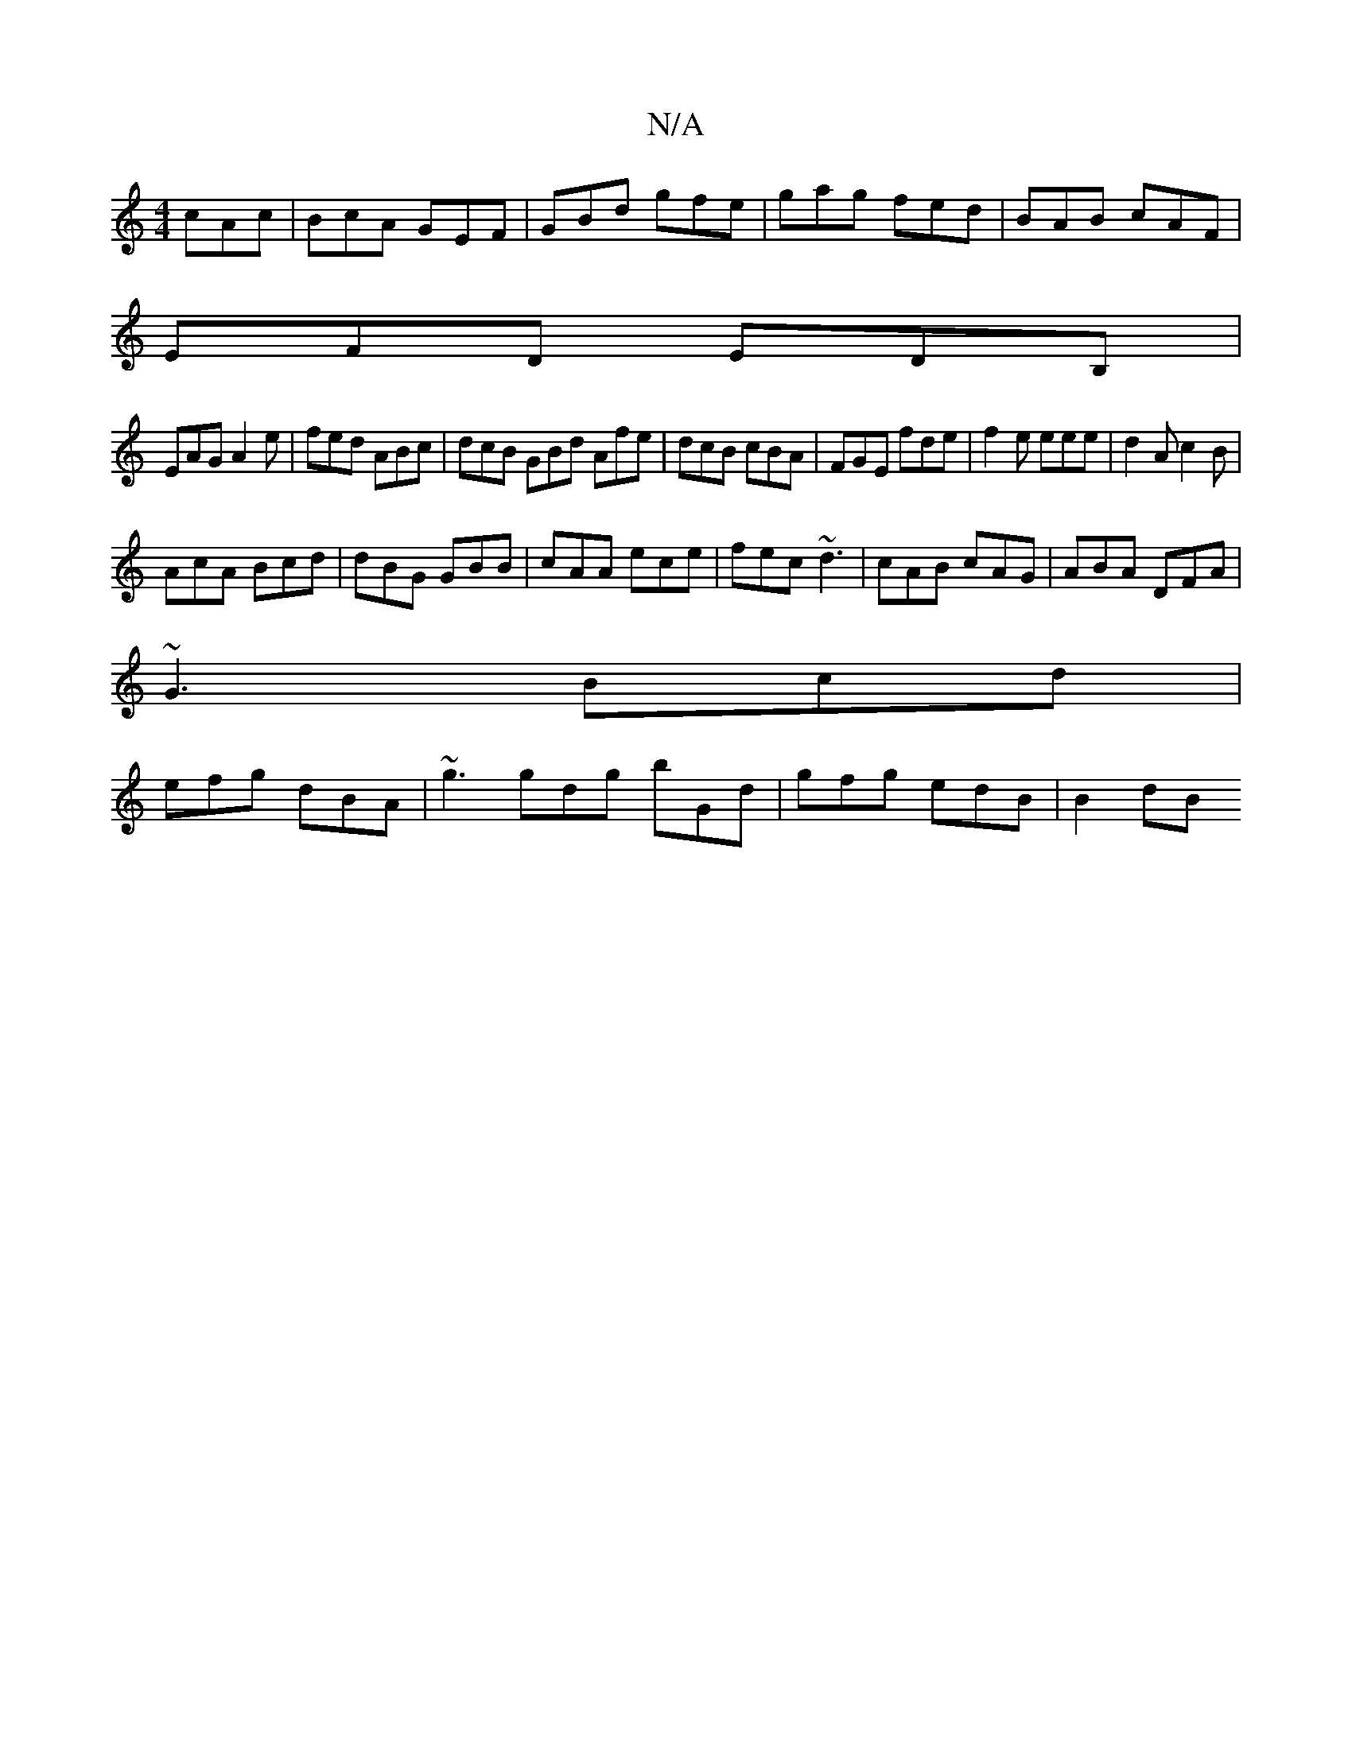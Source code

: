X:1
T:N/A
M:4/4
R:N/A
K:Cmajor
 cAc|BcA GEF|GBd gfe|gag fed|BAB cAF|
EFD EDB,|
EAG A2e|fed ABc|dcB GBd Afe|dcB cBA|FGE fde|f2e eee|d2A c2B|
AcA Bcd|dBG GBB|cAA ece|fec ~d3|cAB cAG|ABA DFA|
~G3 Bcd|
efg dBA|~g3 gdg bGd|gfg edB|B2 dB